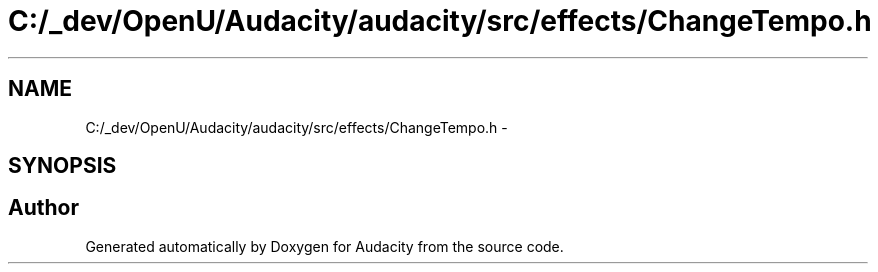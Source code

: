 .TH "C:/_dev/OpenU/Audacity/audacity/src/effects/ChangeTempo.h" 3 "Thu Apr 28 2016" "Audacity" \" -*- nroff -*-
.ad l
.nh
.SH NAME
C:/_dev/OpenU/Audacity/audacity/src/effects/ChangeTempo.h \- 
.SH SYNOPSIS
.br
.PP
.SH "Author"
.PP 
Generated automatically by Doxygen for Audacity from the source code\&.
